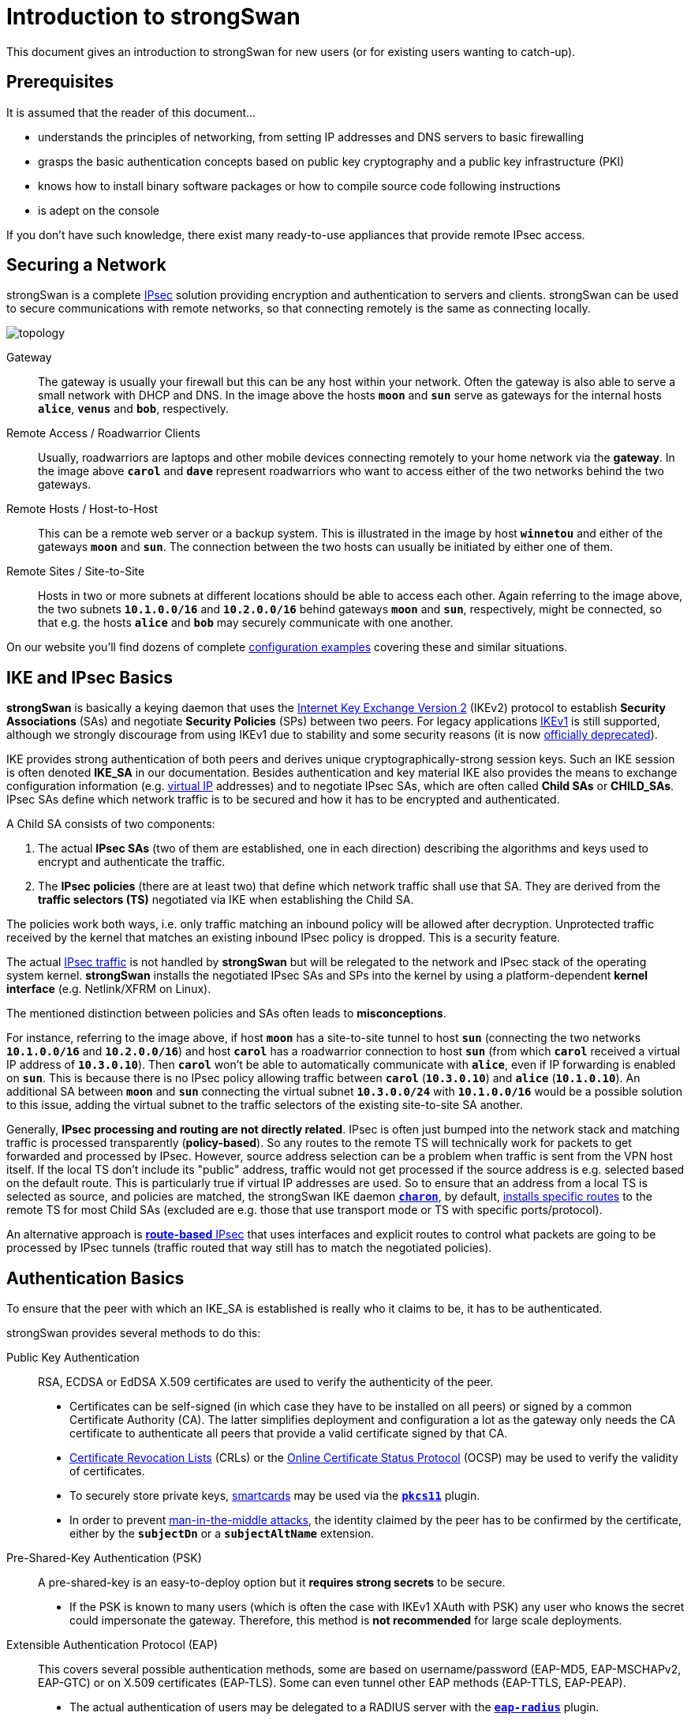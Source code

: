 = Introduction to strongSwan

:WIKI:    https://en.wikipedia.org/wiki
:IKE:     {WIKI}/Internet_Key_Exchange
:IPSEC:   {WIKI}/IPsec
:CRL:     {WIKI}/Certificate_revocation_list
:OCSP:    {WIKI}/Online_Certificate_Status_Protocol
:MITM:    {WIKI}/Man-in-the-middle_attack
:ADCS:    https://docs.microsoft.com/en-us/learn/modules/implement-manage-active-directory-certificate-services/
:IETF:    https://datatracker.ietf.org/doc/html
:RFC4739: {IETF}/rfc4739
:RFC9395: {IETF}/rfc9395

This document gives an introduction to strongSwan for new users (or for existing
users wanting to catch-up).

== Prerequisites

It is assumed that the reader of this document...

* understands the principles of networking, from setting IP addresses and DNS servers
  to basic firewalling

* grasps the basic authentication concepts based on public key cryptography and a
  public key infrastructure (PKI)

* knows how to install binary software packages or how to compile source code
  following instructions

* is adept on the console

If you don't have such knowledge, there exist many ready-to-use appliances that
provide remote IPsec access.

== Securing a Network

strongSwan is a complete xref:howtos/ipsecProtocol.adoc[IPsec] solution providing
encryption and authentication to servers and clients. strongSwan can be used to
secure communications with remote networks, so that connecting remotely is the
same as connecting locally.

image::topology.png[topology]

Gateway ::
  The gateway is usually your firewall but this can be any host within your network.
  Often the gateway is also able to serve a small network with DHCP and DNS.
  In the image above the hosts `*moon*` and `*sun*` serve as gateways for the
  internal hosts `*alice*`, `*venus*` and `*bob*`, respectively.

Remote Access / Roadwarrior Clients ::
  Usually, roadwarriors are laptops and other mobile devices connecting remotely
  to your home network via the *gateway*. In the image above `*carol*` and `*dave*`
  represent roadwarriors who want to access either of the two networks behind the
  two gateways.

Remote Hosts / Host-to-Host ::
  This can be a remote web server or a backup system. This is illustrated in the
  image by host `*winnetou*` and either of the gateways `*moon*` and `*sun*`. The
  connection between the two hosts can usually be initiated by either one of them.

Remote Sites / Site-to-Site ::
  Hosts in two or more subnets at different locations should be able to access
  each other. Again referring to the image above, the two subnets `*10.1.0.0/16*`
  and `*10.2.0.0/16*` behind gateways `*moon*` and `*sun*`, respectively, might be
  connected, so that e.g. the hosts `*alice*` and `*bob*` may securely communicate
  with one another.

On our website you'll find dozens of complete
xref:config/IKEv2.adoc[configuration examples] covering these and similar situations.

== IKE and IPsec Basics

*strongSwan* is basically a keying daemon that uses the
xref:howtos/ipsecProtocol.adoc#_internet_key_exchange_version_2_ikev2[Internet Key Exchange Version 2]
(IKEv2) protocol to establish *Security Associations* (SAs) and negotiate
*Security Policies* (SPs) between two peers.
For legacy applications {IKE}[IKEv1] is still supported, although we strongly
discourage from using IKEv1 due to stability and some security reasons (it is now
{RFC9395}[officially deprecated]).

IKE provides strong authentication of both peers and derives unique
cryptographically-strong session keys. Such an IKE session is often denoted
*IKE_SA* in our documentation.
Besides authentication and key material IKE also provides the means to exchange
configuration information (e.g. xref:features/vip.adoc[virtual IP] addresses) and
to negotiate IPsec SAs, which are often called *Child SAs* or *CHILD_SAs*.
IPsec SAs define which network traffic is to be secured and how it has to be
encrypted and authenticated.

A Child SA consists of two components:

. The actual *IPsec SAs* (two of them are established, one in each direction) describing
  the algorithms and keys used to encrypt and authenticate the traffic.

. The *IPsec policies* (there are at least two) that define which network traffic
  shall use that SA. They are derived from the *traffic selectors (TS)*
  negotiated via IKE when establishing the Child SA.

The policies work both ways, i.e. only traffic matching an inbound policy will be
allowed after decryption. Unprotected traffic received by the kernel that matches
an existing inbound IPsec policy is dropped. This is a security feature.

The actual {IPSEC}[IPsec traffic] is not handled by *strongSwan* but will be relegated
to the network and IPsec stack of the operating system kernel. *strongSwan* installs
the negotiated IPsec SAs and SPs into the kernel by using a platform-dependent
*kernel interface* (e.g. Netlink/XFRM on Linux).

The mentioned distinction between policies and SAs often leads to *misconceptions*.

For instance, referring to the image above, if host `*moon*` has a site-to-site
tunnel to host `*sun*` (connecting the two networks `*10.1.0.0/16*` and
`*10.2.0.0/16*`) and host `*carol*` has a roadwarrior connection to host `*sun*`
(from which `*carol*` received a virtual IP address of `*10.3.0.10*`). Then `*carol*`
won't be able to automatically communicate with `*alice*`, even if IP forwarding is
enabled on `*sun*`.  This is because there is no IPsec policy allowing traffic
between `*carol*` (`*10.3.0.10*`) and `*alice*` (`*10.1.0.10*`). An additional SA
between `*moon*` and `*sun*` connecting the virtual subnet `*10.3.0.0/24*` with
`*10.1.0.0/16*` would be a possible solution to this issue, adding the virtual
subnet to the traffic selectors of the existing site-to-site SA another.

Generally, *IPsec processing and routing are not directly related*. IPsec is often
just bumped into the network stack and matching traffic is processed
transparently (*policy-based*). So any routes to the remote TS will technically
work for packets to get forwarded and processed by IPsec. However, source address
selection can be a problem when traffic is sent from the VPN host itself. If the
local TS don't include its "public" address, traffic would not get processed if
the source address is e.g. selected based on the default route. This is
particularly true if virtual IP addresses are used. So to ensure that an address
from a local TS is selected as source, and policies are matched, the strongSwan
IKE daemon xref:daemons/charon.adoc[`*charon*`], by default,
xref:#_routing[installs specific routes] to the remote TS for most
Child SAs (excluded are e.g. those that use transport mode or TS with specific
ports/protocol).

An alternative approach is xref:features/routeBasedVpn.adoc[*route-based* IPsec]
that uses interfaces and explicit routes to control what packets are going to be
processed by IPsec tunnels (traffic routed that way still has to match the
negotiated policies).

== Authentication Basics

To ensure that the peer with which an IKE_SA is established is really who it claims
to be, it has to be authenticated.

strongSwan provides several methods to do this:

Public Key Authentication ::
  RSA, ECDSA or EdDSA X.509 certificates are used to verify the authenticity of
  the peer.

* Certificates can be self-signed (in which case they have to be installed on
  all peers) or signed by a common Certificate Authority (CA). The latter
  simplifies deployment and configuration a lot as the gateway only needs the
  CA certificate to authenticate all peers that provide a valid certificate
  signed by that CA.

* {CRL}[Certificate Revocation Lists] (CRLs) or the
  {OCSP}[Online Certificate Status Protocol] (OCSP) may be used to verify the
  validity of certificates.

* To securely store private keys, xref:howtos/smartcards.adoc[smartcards] may be
  used via the xref:plugins/pkcs11.adoc[`*pkcs11*`] plugin.

* In order to prevent {MITM}[man-in-the-middle attacks], the identity claimed by
  the peer has to be confirmed by the certificate, either by the `*subjectDn*` or
  a `*subjectAltName*` extension.

Pre-Shared-Key Authentication (PSK) ::
  A pre-shared-key is an easy-to-deploy option but it *requires strong secrets*
  to be secure.

* If the PSK is known to many users (which is often the case with IKEv1 XAuth with
  PSK) any user who knows the secret could impersonate the gateway. Therefore, this
  method is *not recommended* for large scale deployments.

Extensible Authentication Protocol (EAP) ::
  This covers several possible authentication methods, some are based on
  username/password (EAP-MD5, EAP-MSCHAPv2, EAP-GTC) or on X.509 certificates
  (EAP-TLS). Some can even tunnel other EAP methods (EAP-TTLS, EAP-PEAP).

* The actual authentication of users may be delegated to a RADIUS server with the
  xref:plugins/eap-radius.adoc[`*eap-radius*`] plugin.

* EAP authentication can only be used with IKEv2 and for some methods with IKEv1
  using the xref:plugins/xauth-eap.adoc[`*xauth-eap*`] plugin.

eXtended Authentication (XAuth) ::
  XAuth provides a flexible authentication framework within IKEv1. It is mainly
  used for username/password-based authentication. Also, it is generally used as
  a second authentication method after a mutual authentication based on either
  X.509 certificates or PSK. However, with _IKEv1 hybrid authentication_, it is
  possible to authenticate the gateway with a certificate and use XAuth only to
  authenticate the client.

IKEv2 also allows asymmetrical authentication, e.g. by authenticating the gateway
with a certificate and the client with a username/password-based EAP method.

With IKEv2, it is possible to use multiple authentication rounds ({RFC4739}[RFC 4739]).
For instance, to first authenticate the *device* with an X.509 certificate and then
the *user* with a username/password-based authentication scheme (e.g EAP-MSCHAPv2).
Please be aware that not all IKEv2 implementations support the {RFC4739}[RFC 4739]
extension.

Again, our website provides dozens of xref:config/IKEv2.adoc[configuration examples]
covering these and other authentication options.

== Configuration Files

strongSwan is configured via the powerful
xref:plugins/vici.adoc[`*vici*`] control interface and the
xref:swanctl/swanctl.adoc[`*swanctl*`] command line tool. The
xref:swanctl/swanctlConf.adoc[`*swanctl.conf*`] configuration file used by
xref:swanctl/swanctl.adoc[`*swanctl*`] is stored together with certificates and
corresponding private keys in the xref:swanctl/swanctlDir.adoc[`*swanctl*`] directory.

Global strongSwan settings as well as plugin-specific configurations are defined
in xref:config/strongswanConf.adoc[`*strongswan.conf*`].

The legacy `*stroke*` control interface and the `*ipsec*` command line tool may
still be used with the deprecated `*ipsec.conf*` and `*ipsec.secrets*`
configuration files. However, they are no longer built by default.

=== Other Configuration Sources

The configuration may also be loaded from an
xref:config/sqliteDbSchema.adoc[SQL database], or can be provided by custom plugins.
Using the xref:features/networkManager.adoc[`*charon-nm*`] daemon variant, the
xref:features/networkManager.adoc[NetworkManager] can be used to manage VPN
connections.

== Installation

The xref:install/install.adoc[strongSwan installation] is covered in a separate
xref:install/install.adoc[document].

Using *binary packages* provided by your distribution is generally *recommended*,
as it makes maintenance easier. Unfortunately, this means that you are often not
able to use the most recent version.

== Invocation and Maintenance

strongSwan is usually managed and configured with the
xref:swanctl/swanctl.adoc[`*swanctl*`] command. And the IKE daemon
xref:daemons/charon-systemd.adoc[`*charon-systemd*`] is controlled by
`*systemd*` on modern distros.

IKE connections and Child SAs defined in xref:swanctl/swanctlConf.adoc[`*swanctl.conf*`]
can be started through three different ways:

On traffic ::
  If `*start_action = trap*` is used, IPsec trap policies for the configured
  traffic selectors (defined via `*local_ts*`/`*remote_ts*`) will be installed and
  traffic matching these policies will trigger *acquire events* that cause the
  daemon to establish the required IKE/IPsec SAs. This is also used for
  passthrough/drop IPsec policies, to let specific traffic bypass other
  policies/SAs or drop it completely.

On startup ::
  Child SAs configured with `*start_action = start*` will automatically be
  established when the daemon is started. They are not automatically restarted when
  they go down for some reason. You need to specify other configuration settings
  (`*dpd_action*` and/or `*close_action*`) to restart them automatically. But even
  then, the setup is not bullet-proof and will potentially leak packets. You are
  encouraged to use trap policies and read the
  xref:howtos/securityRecommendations.adoc[SecurityRecommendations] to take care
  of any problems.

Manually ::
  A connection that uses no `*start_action*` has to be established manually with
  xref:swanctl/swanctlInitiate.adoc[`*swanctl --initiate*`] or acts passively
  as a *responder* waiting for a peer/roadwarrior to connect. Depending on the
  configuration, it is also possible to use
  xref:swanctl/swanctlInstall.adoc[`*swanctl --install*`] to install trap policies
  manually, like `*start_action = trap*` would do on loading the connection.

NOTE: If `*start_action*` is configured, the actions are reverted/repeated if a
config is removed or updated.

After an SA has been established,
xref:swanctl/swanctlTerminate.adoc[`*swanctl --terminate*`] may be used to tear
down the IKE or individual Child SAs.

Whenever the xref:swanctl/swanctlConf.adoc[`*swanctl.conf*`] file or credentials
in the xref:swanctl/swanctlDir.adoc[`*swanctl*`] directory are changed they may be
reloaded with the different
xref:swanctl/swanctl.adoc#_subcommands[`*swanctl --load-\...*`] commands. Already
established connections are not affected by these commands unless
`*start_action = start*` is used. If a configuration update is required, the
established SAs, or even the daemon, must be restarted.

Using the different xref:swanctl/swanctl.adoc#_subcommands[`*swanctl --list-\...*`]
commands will provide information about loaded or cached certificates, supported
algorithms and loaded plugins.

== Logging and Monitoring

If you run into problems, increasing the log level might help you understand what
exactly went wrong. The different xref:config/logging.adoc[logging options] are
described in a xref:config/logging.adoc[separate document] or the
xref:config/strongswanConf.adoc[`*strongswan.conf*`] man page. Recommended log
settings for debugging problems may be found xref:support/helpRequests.adoc[here].

Whenever you encounter a log message similar to `*received ... error notify*` where
the placeholder `*...*` is e.g. `NO_PROPOSAL_CHOSEN` or `TS_UNACCEPTABLE`, you
should consult the logs of the *remote peer* in order to find out why that
error notify was generated in the first place.

The xref:swanctl/swanctl.adoc#_subcommands[`*swanctl --list-\...*`] commands will
provide information about the established and configured connections.

On Linux, the `*iproute2*` package provides the `*ip xfrm state*` and
`*ip xfrm policy*` commands to request detailed information about the IPsec SAs
and policies installed in the kernel.  Adding the `*-s*` option will display extensive
statistical information like the number of transmitted or invalid packages. On other
platforms, the `*setkey*` command from the `*ipsec-tools*` package provides similar
information.

`*tcpdump*` and `*wireshark*` are also often useful to debug problems.

When testing a connection with `*ping*`, make sure to select a source IP address
(with the `*-I*` option) that is included in the local traffic selectors (also see
xref:#_site_to_site_configurations[Site-to-Site Configurations] below). Although,
the routes installed by strongSwan usually ensure that already.

== PKI

To use certificate-based authentication, you'll need to either create self-signed
certificates or set up a complete public key infrastructure (PKI). A PKI consists
of a Certificate Authority (CA), optional intermediate CAs and end-entity
certificates, as well as optional means to verify the validity of certificates,
such as Certificate Revocation Lists (CRLs) or the Online Certificate Status
Protocol (OCSP).

One of the easiest ways to generate certificates is to use the
xref:pki/pki.adoc[`*pki*`] tool. Since setting up a whole PKI can be quite complex,
we provide some xref:pki/pkiQuickstart.adoc[simple instructions] to get you started.

OpenSSL is also a widespread alternative to generate certificates, as are several
GUI based xref:pki/caManagement.adoc[CA management utilities].
Microsoft's {ADCS}[Active Directory Certificate Services] (AD CS) could also be
used for large scale PKIs.

=== Certificate Requirements

* The generated end-entity certificates need to authenticate the corresponding
  IKE ID.
+
If Alice tries to authenticate against Bob as *alice.example.org* (herself),
then Alice's certificate must contain at least one *subjectAltName* (SAN) field
with the correct type (FQDN) and the value *alice.example.org*. Alternatively,
if the *subjectDistinguishedName* (DN) was *CN=alice.example.org*, she could
change her IKE identity to that value (*alice.example.org* won't work because
that identity of type FQDN is not matched against the *commonName* (CN) RDN).
+
In other words, you can use the *complete* subject `*DN*` or any of the `*SAN*` fields
(assuming the type is correct) of a certificate as the IKE ID.

* The certificate has to be trusted by the peer. It either has to have it
  installed locally (in which case it's optional to send it), or it has to be
  issued by a trusted certificate authority (CA).
+
If the latter, the peer has to possess the complete X.509 certificate trust chain,
from the locally installed root certificate (the root CA) down to the end-entity
certificate (the host or user certificate) including all intermediate
certificates (intermediate CAs). This is done either by sending any intermediate
certificates to the remote host or having them already installed locally.

 * If the end-entity certificate is not self-signed and installed locally, it has
   to be valid at the current time and must not be revoked based on CRLs/OCSP (if
   they are available and checked).

The requirements for certificate-based authentication with third party IKE
implementations are stated in separate documents for
xref:interop/windowsCertRequirements.adoc[Microsoft Windows] and
xref:interop/ios.adoc#_certificate_requirements[Apple iOS/macOS].

=== Notes regarding Certificates

A root CA certificate, which serves as anchor at the top of the X.509 trust
chain, is always self-signed and can therefore be forged by anyone, so it is
*never sent* to another host. All peers must install the root CA certificate
locally in a trusted way and never accept any root CA certificates received over
the network.

A local certificate is only sent to another host if *at least one* of the following
is true:

* The local host has set `*connections.<conn>.send_cert = always*` in the
  connection definition it is using.

* The remote peer requests a certificate issued by a trusted CA by sending a
  CERTREQ payload to the local peer that indicates one of the CAs in the path
  from the local host's certificate up to its root CA certificate.

== Routing

On Linux, strongSwan installs routes into routing table `*220*` by default and
therefore xref:install/kernelModules.adoc[requires kernel support] for
policy-based routing.

You can make the xref:daemons/charon.adoc[`*charon*`] daemon install the routes
into any table you like, or you can disable them completely. For that purpose, the
`*charon.install_routes*`, `*charon.routing_table*` and `*charon.routing_table_prio*`
settings in xref:config/strongswanConf.adoc[`*strongswan.conf*`] may be used.

When a tunnel is established between two subnets, xref:daemons/charon.adoc[`*charon*`]
tries to find local IPs in the tunneled local subnets. Such an IP must be configured
with *scope global* to be viable for the lookup. If a valid IP is found,
xref:daemons/charon.adoc[`*charon*`] will install a route pointing to the remote
subnet and the preferred source IP set to the found IP. This results in routes
like the following:

 10.1.0.0/24 via 10.2.0.1 src 10.2.0.2

In that example, the local IP would be `*10.2.0.2*`. The remote subnet would be
`*10.1.0.0/24*`. This is done, so packets to the remote subnet are sent with the
correct source IP. Thus, the IPsec policies will match and traffic from the local
machine to the remote subnet will be secured by IPsec.

To avoid conflicts with these routes (especially if
xref:features/vip.adoc[virtual IP] addresses are used), the `*kernel-netlink*`
plugin manually parses the host's routing tables to determine a suitable source
address when sending IKE packets. This is quite inefficient on hosts with a (very)
high number of routes. In that case, setting
xref:config/strongswanConf.adoc#_charon_plugins_kernel_netlink_fwmark[`*charon.plugins.kernel-netlink.fwmark*`]
in xref:config/strongswanConf.adoc[`*strongswan.conf*`] is recommended, as it will
allow using a more efficient source address lookup.

In order to detect connectivity changes, strongSwan parses the events that the kernel
sends when a route is installed or deleted and hence could cause high CPU load when
e.g. running on a system that receives a lot of routes via dynamic routing.
Connectivity change detection can be disabled by setting `*charon.process_route = no*`
in xref:config/strongswanConf.adoc[`*strongswan.conf*`].

If IPv6 is used, then make sure to
xref:config/IPv6Ndp.adoc[bypass Neighbor Discovery Protocol (NDP) traffic] if necessary.

It is possible that you encounter MSS/MTU problems when tunneling traffic. Please
refer to xref:howtos/forwarding.adoc#_mtumss_issues[Forwarding and Split-Tunneling] for
details.

== Remote Access Configurations

This section presents some notes on remote access configurations. Please
refer to the xref:config/quickstart.adoc[Quickstart Examples] and the
xref:config/IKEv2.adoc#_remote_access[examples from our regression tests].

In the so called *roadwarrior* scenarios mobile clients will be able to connect
to a remote network. Because these clients most likely connect from unknown IP
addresses, the gateway will use `*remote_addrs = %any*` (the default) to literally
accept connections from anywhere.

To simplify xref:howtos/forwarding.adoc[routing traffic back] to the clients and
because roadwarriors are often located behind one or more NAT devices, the use of
xref:features/vip.adoc[*virtual IP addresses*] is necessary. These addresses can
either be from a distinct subnet or actually from the subnet behind the gateway
by use of the xref:plugins/farp.adoc[`*farp*`] plugin and optionally the
xref:plugins/dhcp.adoc[`*dhcp*`] plugin.

Whether roadwarriors will send all traffic to the gateway or use
xref:howtos/forwarding.adoc[*split-tunneling*], i.e. only send traffic for specific
destinations through the tunnel, is also something to consider. This is explained
in more details in xref:howtos/forwarding.adoc[Forwarding and Split-Tunneling].
That document also explains how traffic is xref:howtos/forwarding.adoc[forwarded]
to hosts behind the gateway.

The three strongSwan gateway configurations shown for the
xref:interop/windowsClients.adoc[Windows clients] may be used for all IKEv2 clients:

. xref:/interop/windowsMachineServerConf.adoc[Certificate-based Authentication]

. xref:/interop/windowsUserServerConf.adoc[Certificate-based EAP-TLS Authentication]

. xref:/interop/windowsEapServerConf.adoc[Password-based EAP Authentication]

In all three use cases the gateway is authenticated by a certificate while the
clients either authenticate themselves based on certificates (1, 2) or on
username/password schemes (3). The generic EAP use case (3) incorporates the
EAP-TLS use case (2), so that only two configurations (1, 3) must be implemented
in parallel on a strongSwan VPN gateway to leave it up to the VPN clients to select
any of the three authentication methods above.

With the xref:plugins/eap-radius.adoc[`*eap-radius*`] plugin, user authentication
may be delegated to a RADIUS server (e.g. an existing Active Directory DC).

Both the xref:os/androidVpnClient.adoc[strongSwan VPN Client for Android] and
xref:features/networkManager.adoc[NetworkManager plugin] may be used with any of the
strongSwan VPN gateway configurations. Alternatively, the
xref:daemons/charon-cmd.adoc[`*charon-cmd*`] command line IKEv2 client provides a
simple means to establish roadwarrior connections.

xref:interop/ios.adoc[Apple clients] also support IKEv2 and can
be used with these configurations.

== Site-to-Site Configurations

You can find example site-to-site configurations in the
xref:config/quickstart.adoc[Quickstart Examples] and the
xref:config/IKEv2.adoc#_site_to_site[regression test scenarios].

The most significant difference from to the remote access case is that, rather
than requesting a xref:features/vip.adoc[virtual IP address], the initiator
will use `*local_ts*` to tunnel traffic from one or more local subnets. With IKEv2,
multiple subnets (in CIDR notation) can be added to `*local_ts*`/`*remote_ts*`
separated by commas. If IKEv1 is used, a separate
xref:swanctl/swanctlConf.adoc#_connections_conn_children[`*children.<child>*`]
subsection has to be added for each combination of local and remote subnet, as only
the first subnet in `*local_ts*`/`*remote_ts*` will be used. Note that some IKEv2
implementations (e.g. from Cisco) don't support multiple subnets and require the
same approach.

One thing that often confuses new users when testing a net-to-net scenario
from either gateway is that they often need to select the source and destination
addresses specifically (e.g. with `*ping -I*` or the xref:#_routing[routes installed by strongSwan]
for the source, or by avoiding DNS and using an internal IP for the destination)
because the external IP of either gateway might not be included in the tunneled
subnets. If that is something you require, either add the external IPs to the
list of subnets in `*local_ts*`/`*remote_ts*` or add a separate host-to-host config.

== Host-to-Host Configurations

Host-to-host connections are very easy to setup. You basically have to set
`*remote_addrs*` to the hostname or IP address of the peer and configure the
desired authentication. Neither the `*local_ts*` nor `*remote_ts*` traffic selectors
have to be set explicitly.

Again, you can find example host-to-host configurations in the
xref:config/quickstart.adoc[Quickstart Examples] and the
xref:config/IKEv2.adoc#_host_to_host[regression test scenarios].
